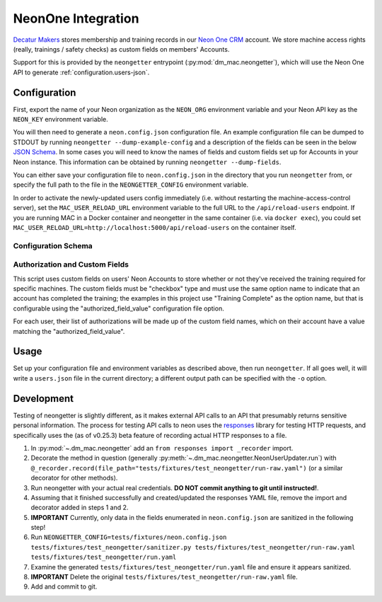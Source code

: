 .. _neon:

NeonOne Integration
===================

`Decatur Makers <https://decaturmakers.org/>`__ stores membership and training records
in our `Neon One CRM <https://www.neoncrm.com/>`__ account. We store machine access
rights (really, trainings / safety checks) as custom fields on members' Accounts.

Support for this is provided by the ``neongetter`` entrypoint (:py:mod:`dm_mac.neongetter`),
which will use the Neon One API to generate :ref:`configuration.users-json`.

.. _neon.config:

Configuration
-------------

First, export the name of your Neon organization as the ``NEON_ORG`` environment variable
and your Neon API key as the ``NEON_KEY`` environment variable.

You will then need to generate a ``neon.config.json`` configuration file. An example configuration file can be dumped to STDOUT by running ``neongetter --dump-example-config`` and a description of the fields can be seen in the below `JSON Schema <http://json-schema.org/>`__. In some cases you will need to know the names of fields and custom fields set up for Accounts in your Neon instance. This information can be
obtained by running ``neongetter --dump-fields``.

You can either save your configuration file to ``neon.config.json`` in the directory that you run ``neongetter`` from, or specify the full path to the file in the ``NEONGETTER_CONFIG`` environment variable.

In order to activate the newly-updated users config immediately (i.e. without restarting the machine-access-control server), set the ``MAC_USER_RELOAD_URL`` environment variable to the full URL to the ``/api/reload-users`` endpoint. If you are running MAC in a Docker container and neongetter in the same container (i.e. via ``docker exec``), you could set ``MAC_USER_RELOAD_URL=http://localhost:5000/api/reload-users`` on the container itself.

.. _neon.config.schema:

Configuration Schema
++++++++++++++++++++

.. jsonschema:: dm_mac.neongetter.CONFIG_SCHEMA

.. _neon.config.fields:

Authorization and Custom Fields
+++++++++++++++++++++++++++++++

This script uses custom fields on users' Neon Accounts to store whether or not they've received the training required for specific machines. The custom fields must be "checkbox" type and must use the same option name to indicate that an account has completed the training; the examples in this project use "Training Complete" as the option name, but that is configurable using the "authorized_field_value" configuration file option.

For each user, their list of authorizations will be made up of the custom field names, which on their account have a value matching the "authorized_field_value".

.. _neon.running:

Usage
-----

Set up your configuration file and environment variables as described above, then run ``neongetter``. If all goes well, it will write a ``users.json`` file in the current directory; a different output path can be specified with the ``-o`` option.

.. _neon.development:

Development
-----------

Testing of neongetter is slightly different, as it makes external API calls to an API that presumably returns sensitive personal information. The process for testing API calls to neon uses the `responses <https://github.com/getsentry/responses>`__ library for testing HTTP requests, and specifically uses the (as of v0.25.3) beta feature of recording actual HTTP responses to a file.

1. In :py:mod:`~.dm_mac.neongetter` add an ``from responses import _recorder`` import.
2. Decorate the method in question (generally :py:meth:`~.dm_mac.neongetter.NeonUserUpdater.run`) with ``@_recorder.record(file_path="tests/fixtures/test_neongetter/run-raw.yaml")`` (or a similar decorator for other methods).
3. Run neongetter with your actual real credentials. **DO NOT commit anything to git until instructed!**.
4. Assuming that it finished successfully and created/updated the responses YAML file, remove the import and decorator added in steps 1 and 2.
5. **IMPORTANT** Currently, only data in the fields enumerated in ``neon.config.json`` are sanitized in the following step!
6. Run ``NEONGETTER_CONFIG=tests/fixtures/neon.config.json tests/fixtures/test_neongetter/sanitizer.py tests/fixtures/test_neongetter/run-raw.yaml tests/fixtures/test_neongetter/run.yaml``
7. Examine the generated ``tests/fixtures/test_neongetter/run.yaml`` file and ensure it appears sanitized.
8. **IMPORTANT** Delete the original ``tests/fixtures/test_neongetter/run-raw.yaml`` file.
9. Add and commit to git.
